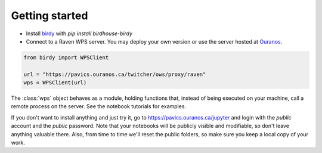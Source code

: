 Getting started
===============

* Install `birdy`_ with `pip install birdhouse-birdy`
* Connect to a Raven WPS server. You may deploy your own version or use the server hosted at Ouranos_.

.. code-block:: python

    from birdy import WPSClient

    url = "https://pavics.ouranos.ca/twitcher/ows/proxy/raven"
    wps = WPSClient(url)

The :class:`wps` object behaves as a module, holding functions that, instead of being executed on your machine, call a remote process on the server. See the notebook tutorials for examples.

If you don't want to install anything and just try it, go to https://pavics.ouranos.ca/jupyter and login with the `public` account and the `public` password. Note that your notebooks will be publicly visible and modifiable, so don't leave anything valuable there. Also, from time to time we'll reset the public folders, so make sure you keep a local copy of your work.

.. _`birdy`: https://birdy.readthedocs.io
.. _`Ouranos`: https://ouranos.ca
